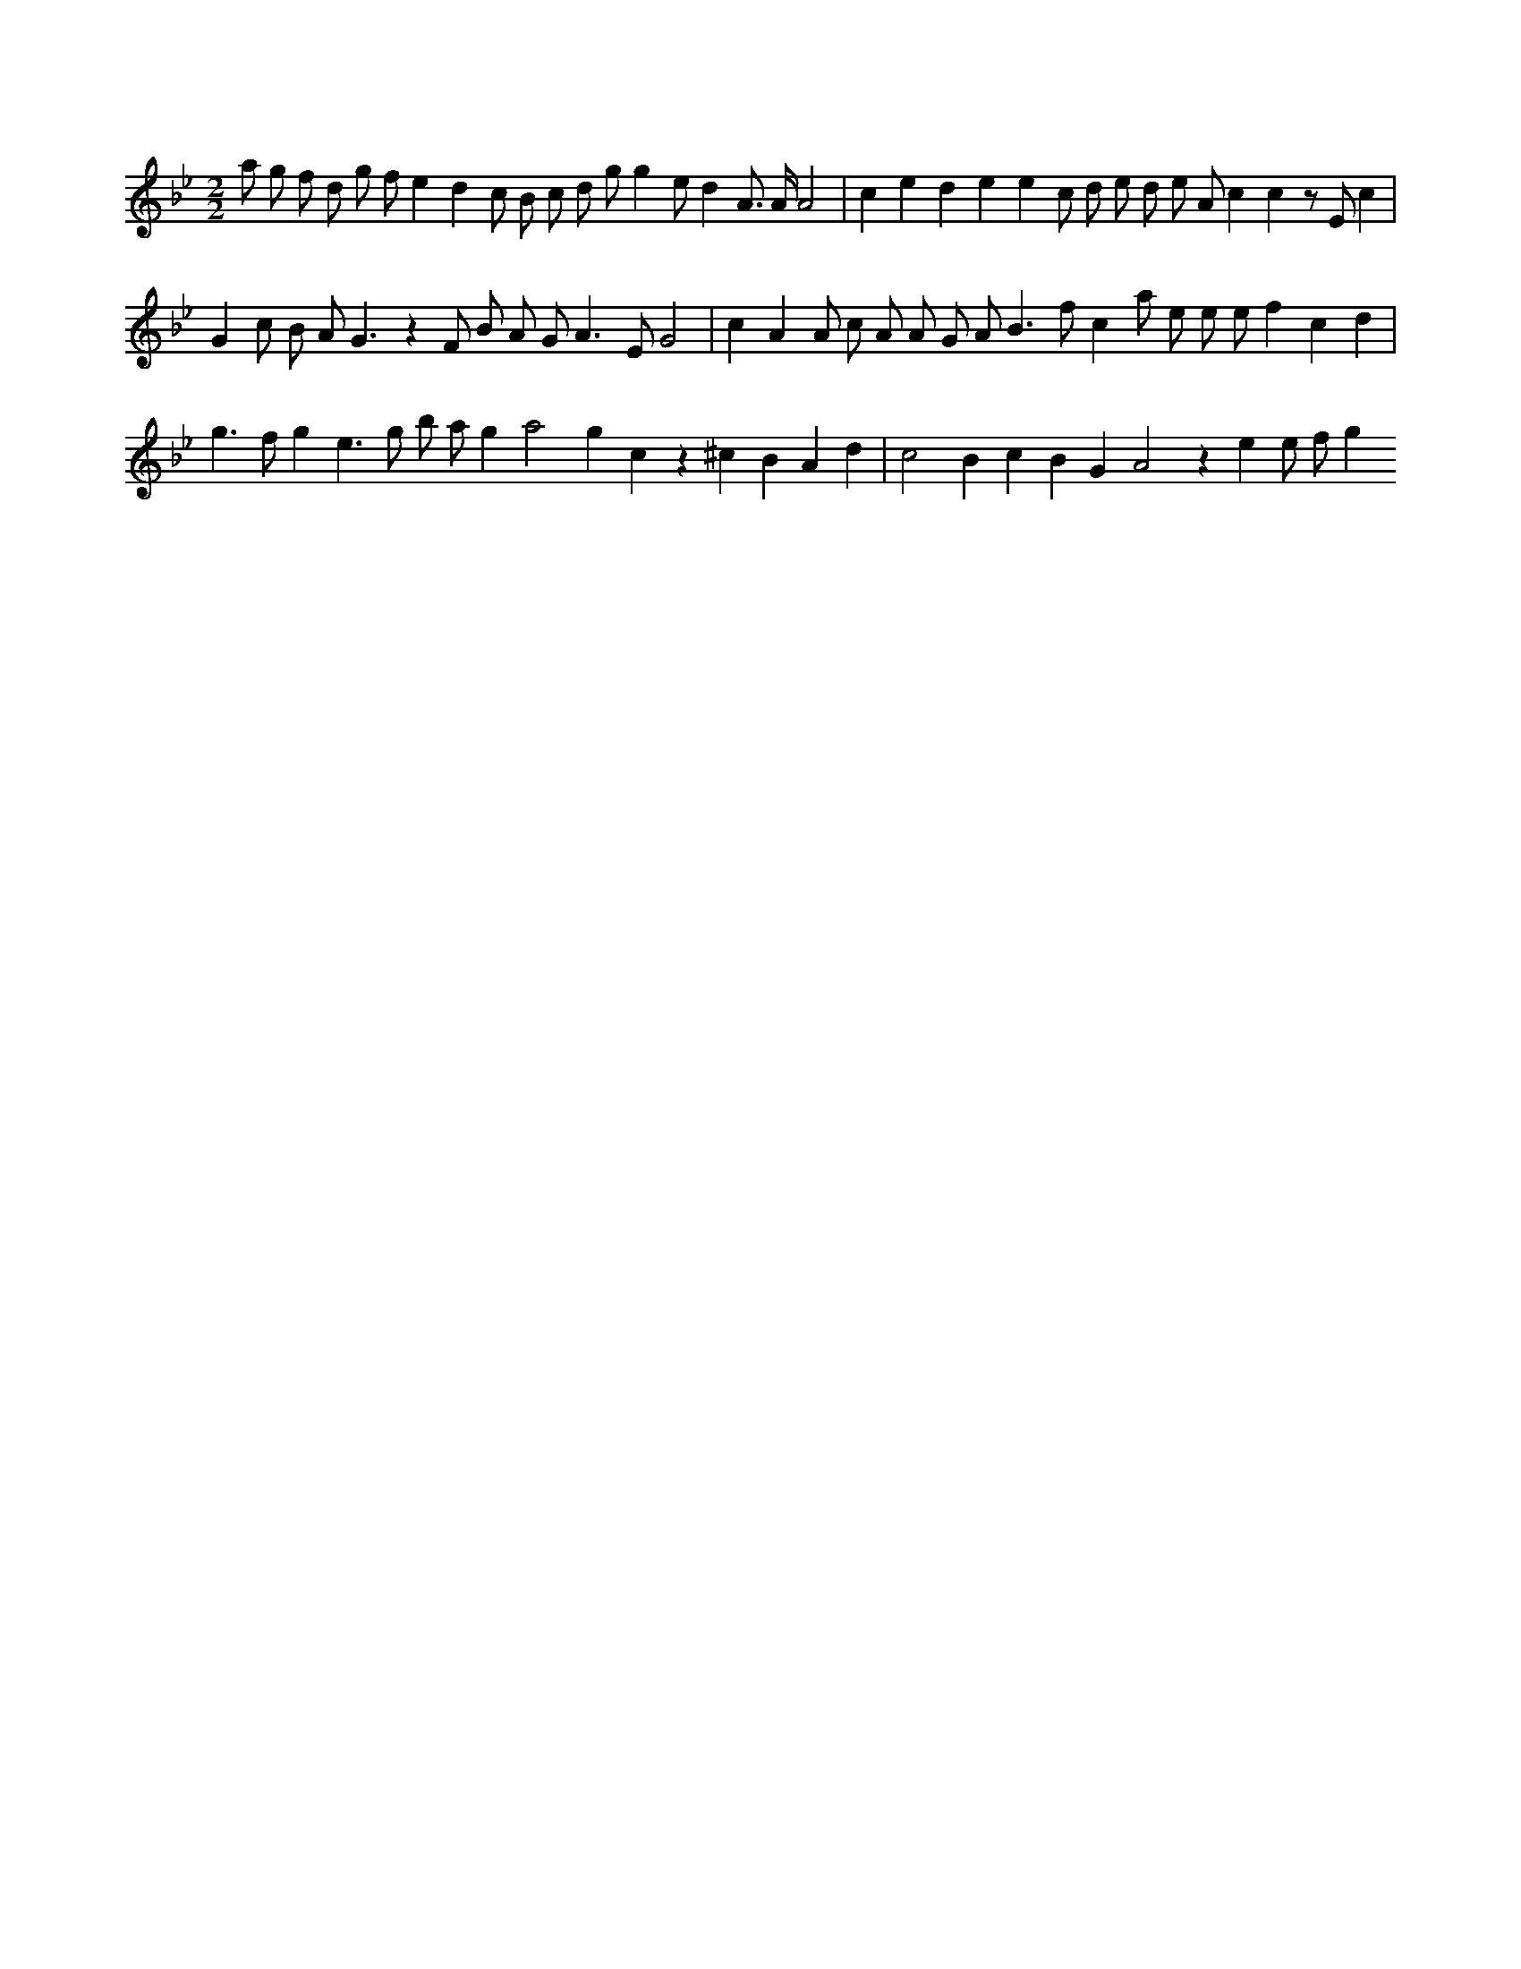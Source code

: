 X:923
L:1/8
M:2/2
K:Bbclef
a g f d g f e2 d2 c B c d g g2 e d2 A > A A4 | c2 e2 d2 e2 e2 c d e d e A c2 c2 z E c2 | G2 c B A G3 z2 F B A G2 < A2 E G4 | c2 A2 A c A A G A B2 > f2 c2 a e e e f2 c2 d2 | g2 > f2 g2 e2 > g2 b a g2 a4 g2 c2 z2 ^c2 B2 A2 d2 | c4 B2 c2 B2 G2 A4 z2 e2 e f g2
